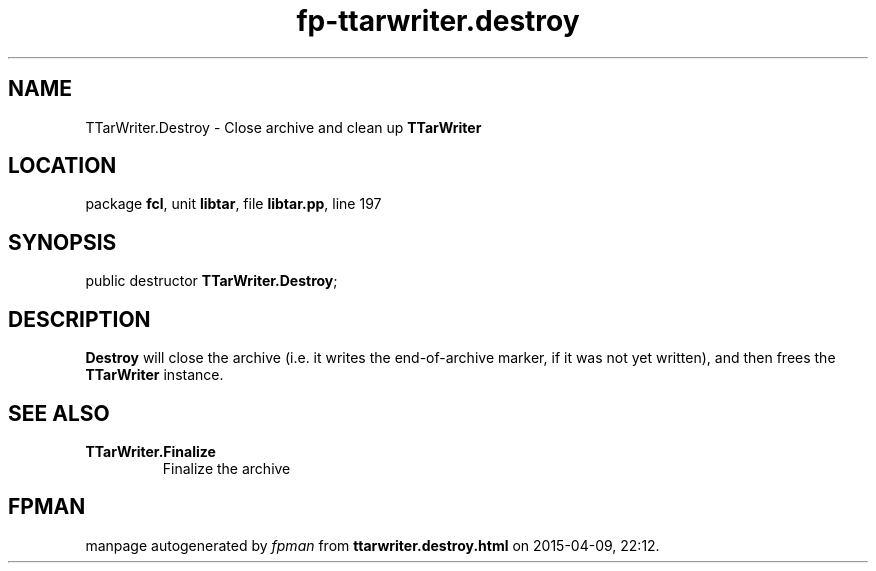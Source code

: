 .\" file autogenerated by fpman
.TH "fp-ttarwriter.destroy" 3 "2014-03-14" "fpman" "Free Pascal Programmer's Manual"
.SH NAME
TTarWriter.Destroy - Close archive and clean up \fBTTarWriter\fR 
.SH LOCATION
package \fBfcl\fR, unit \fBlibtar\fR, file \fBlibtar.pp\fR, line 197
.SH SYNOPSIS
public destructor \fBTTarWriter.Destroy\fR;
.SH DESCRIPTION
\fBDestroy\fR will close the archive (i.e. it writes the end-of-archive marker, if it was not yet written), and then frees the \fBTTarWriter\fR instance.


.SH SEE ALSO
.TP
.B TTarWriter.Finalize
Finalize the archive

.SH FPMAN
manpage autogenerated by \fIfpman\fR from \fBttarwriter.destroy.html\fR on 2015-04-09, 22:12.

